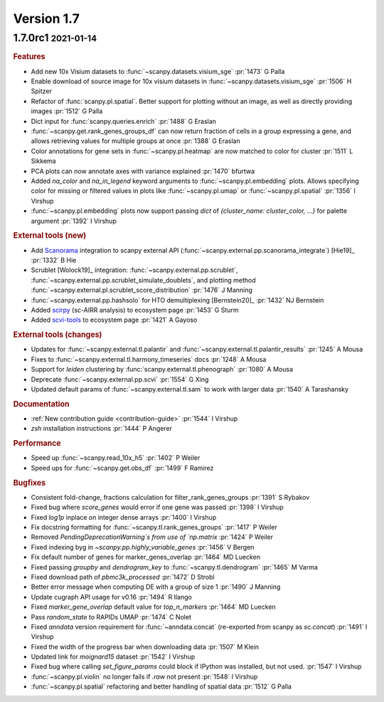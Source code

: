 .. role:: small
.. role:: smaller

Version 1.7
-----------

1.7.0rc1 :small:`2021-01-14`
~~~~~~~~~~~~~~~~~~~~~~~~~~~~

.. rubric:: Features

- Add new 10x Visium datasets to :func:`~scanpy.datasets.visium_sge` :pr:`1473` :smaller:`G Palla`
- Enable download of source image for 10x visium datasets in :func:`~scanpy.datasets.visium_sge` :pr:`1506` :smaller:`H Spitzer`
- Refactor of :func:`scanpy.pl.spatial`. Better support for plotting without an image, as well as directly providing images :pr:`1512` :smaller:`G Palla`
- Dict input for :func:`scanpy.queries.enrich` :pr:`1488` :smaller:`G Eraslan`
- :func:`~scanpy.get.rank_genes_groups_df` can now return fraction of cells in a group expressing a gene, and allows retrieving values for multiple groups at once :pr:`1388` :smaller:`G Eraslan`
- Color annotations for gene sets in :func:`~scanpy.pl.heatmap` are now matched to color for cluster :pr:`1511` :smaller:`L Sikkema`
- PCA plots can now annotate axes with variance explained :pr:`1470` :smaller:`bfurtwa`
- Added `na_color` and `na_in_legend` keyword arguments to :func:`~scanpy.pl.embedding` plots. Allows specifying color for missing or filtered values in plots like :func:`~scanpy.pl.umap` or :func:`~scanpy.pl.spatial` :pr:`1356` :smaller:`I Virshup`
- :func:`~scanpy.pl.embedding` plots now support passing `dict` of `{cluster_name: cluster_color, ...}` for palette argument  :pr:`1392` :smaller:`I Virshup`

.. rubric:: External tools (new)

- Add `Scanorama <https://github.com/brianhie/scanorama>`_ integration to scanpy external API (:func:`~scanpy.external.pp.scanorama_integrate`) [Hie19]_ :pr:`1332` :smaller:`B Hie`
- Scrublet [Wolock19]_ integration: :func:`~scanpy.external.pp.scrublet`, :func:`~scanpy.external.pp.scrublet_simulate_doublets`, and plotting method :func:`~scanpy.external.pl.scrublet_score_distribution` :pr:`1476` :smaller:`J Manning`
- :func:`~scanpy.external.pp.hashsolo` for HTO demultiplexing [Bernstein20]_ :pr:`1432` :smaller:`NJ Bernstein`
- Added `scirpy <https://github.com/icbi-lab/scirpy>`__ (sc-AIRR analysis) to ecosystem page :pr:`1453` :smaller:`G Sturm`
- Added `scvi-tools <https://scvi-tools.org>`_ to ecosystem page :pr:`1421` :smaller:`A Gayoso`

.. rubric:: External tools (changes)

- Updates for :func:`~scanpy.external.tl.palantir` and :func:`~scanpy.external.tl.palantir_results` :pr:`1245` :smaller:`A Mousa`
- Fixes to :func:`~scanpy.external.tl.harmony_timeseries` docs :pr:`1248` :smaller:`A Mousa`
- Support for `leiden` clustering by :func:`scanpy.external.tl.phenograph` :pr:`1080` :smaller:`A Mousa`
- Deprecate :func:`~scanpy.external.pp.scvi` :pr:`1554` :smaller:`G Xing`
- Updated default params of :func:`~scanpy.external.tl.sam` to work with larger data :pr:`1540` :smaller:`A Tarashansky`

.. rubric:: Documentation

- :ref:`New contribution guide <contribution-guide>` :pr:`1544` :smaller:`I Virshup`
- `zsh` installation instructions :pr:`1444` :smaller:`P Angerer`

.. rubric:: Performance

- Speed up :func:`~scanpy.read_10x_h5` :pr:`1402` :smaller:`P Weiler`
- Speed ups for :func:`~scanpy.get.obs_df` :pr:`1499` :smaller:`F Ramirez`

.. rubric:: Bugfixes

- Consistent fold-change, fractions calculation for filter_rank_genes_groups :pr:`1391` :smaller:`S Rybakov`
- Fixed bug where `score_genes` would error if one gene was passed :pr:`1398` :smaller:`I Virshup`
- Fixed `log1p` inplace on integer dense arrays :pr:`1400` :smaller:`I Virshup`
- Fix docstring formatting for :func:`~scanpy.tl.rank_genes_groups` :pr:`1417` :smaller:`P Weiler`
- Removed `PendingDeprecationWarning`s from use of `np.matrix` :pr:`1424` :smaller:`P Weiler`
- Fixed indexing byg in `~scanpy.pp.highly_variable_genes` :pr:`1456` :smaller:`V Bergen`
- Fix default number of genes for marker_genes_overlap :pr:`1464` :smaller:`MD Luecken`
- Fixed passing `groupby` and `dendrogram_key` to :func:`~scanpy.tl.dendrogram` :pr:`1465` :smaller:`M Varma`
- Fixed download path of `pbmc3k_processed` :pr:`1472` :smaller:`D Strobl`
- Better error message when computing DE with a group of size 1 :pr:`1490` :smaller:`J Manning`
- Update cugraph API usage for v0.16 :pr:`1494` :smaller:`R Ilango`
- Fixed `marker_gene_overlap` default value for `top_n_markers` :pr:`1464` :smaller:`MD Luecken`
- Pass `random_state` to RAPIDs UMAP :pr:`1474` :smaller:`C Nolet`
- Fixed `anndata` version requirement for :func:`~anndata.concat` (re-exported from scanpy as `sc.concat`) :pr:`1491` :smaller:`I Virshup`
- Fixed the width of the progress bar when downloading data :pr:`1507` :smaller:`M Klein`
- Updated link for `moignard15` dataset :pr:`1542` :smaller:`I Virshup`
- Fixed bug where calling `set_figure_params` could block if IPython was installed, but not used. :pr:`1547` :smaller:`I Virshup`
- :func:`~scanpy.pl.violin` no longer fails if `.raw` not present :pr:`1548` :smaller:`I Virshup`
- :func:`~scanpy.pl.spatial` refactoring and better handling of spatial data :pr:`1512` :smaller:`G Palla`
